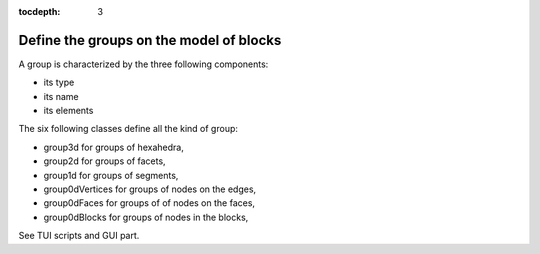 :tocdepth: 3

.. _intro_groups:

========================================
Define the groups on the model of blocks
========================================

A group is characterized by the three following components:

- its type
- its name
- its elements

The six following classes define all the kind of group:

- group3d for groups of hexahedra,
- group2d for groups of facets,
- group1d for groups of segments,
- group0dVertices for groups of nodes on the edges,
- group0dFaces for groups of of nodes on the faces,
- group0dBlocks for groups of nodes in the blocks,

See TUI  scripts and GUI part.
